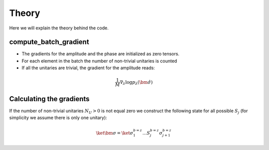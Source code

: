 Theory
======================

Here we will explain the theory behind the code.

compute_batch_gradient
----------------------

- The gradients for the amplitude and the phase are initialized as
  zero tensors.
- For each element in the batch the number of non-trivial unitaries is counted
- If all the unitaries are trivial, the gradient for the amplitude reads:

.. math::
    \frac{1}{M}\nabla_{\lambda} \log p_{\lambda}(\hat{\bm\sigma})


Calculating the gradients
-------------------------

If the number of non-trivial unitaries :math:`N_U>0` is not equal zero we
construct the following state for all possible :math:`S_j`
(for simplicity we assume there is only one unitary):

.. math::
        \ket{\bm{\sigma}} = \ket{\sigma_1^{b=z} \dots S_j^{b=z} \sigma_{j+1}^{b=z}}
